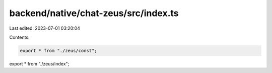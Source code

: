 backend/native/chat-zeus/src/index.ts
=====================================

Last edited: 2023-07-01 03:20:04

Contents:

.. code-block:: ts

    export * from "./zeus/const";
export * from "./zeus/index";


